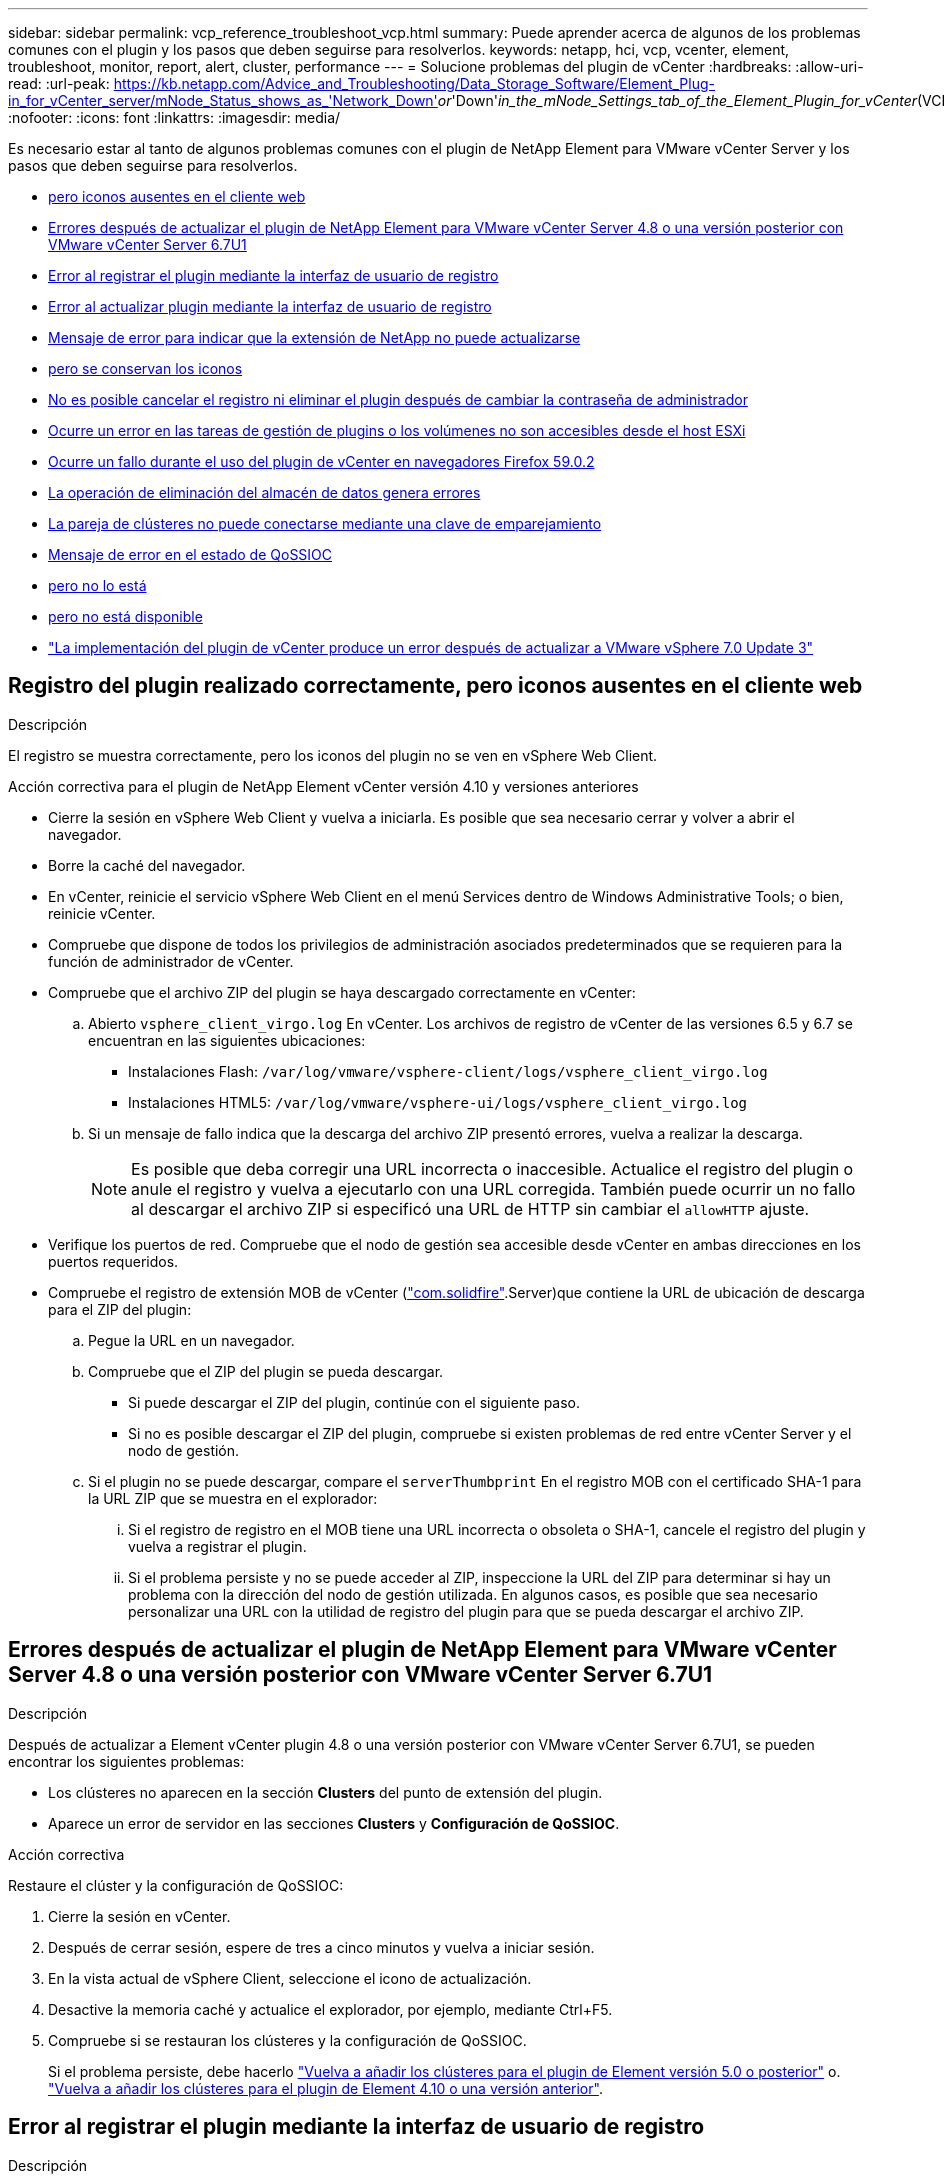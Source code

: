 ---
sidebar: sidebar 
permalink: vcp_reference_troubleshoot_vcp.html 
summary: Puede aprender acerca de algunos de los problemas comunes con el plugin y los pasos que deben seguirse para resolverlos. 
keywords: netapp, hci, vcp, vcenter, element, troubleshoot, monitor, report, alert, cluster, performance 
---
= Solucione problemas del plugin de vCenter
:hardbreaks:
:allow-uri-read: 
:url-peak: https://kb.netapp.com/Advice_and_Troubleshooting/Data_Storage_Software/Element_Plug-in_for_vCenter_server/mNode_Status_shows_as_'Network_Down'_or_'Down'_in_the_mNode_Settings_tab_of_the_Element_Plugin_for_vCenter_(VCP)
:nofooter: 
:icons: font
:linkattrs: 
:imagesdir: media/


[role="lead"]
Es necesario estar al tanto de algunos problemas comunes con el plugin de NetApp Element para VMware vCenter Server y los pasos que deben seguirse para resolverlos.

* <<Registro del plugin realizado correctamente, pero iconos ausentes en el cliente web>>
* <<Errores después de actualizar el plugin de NetApp Element para VMware vCenter Server 4.8 o una versión posterior con VMware vCenter Server 6.7U1>>
* <<Error al registrar el plugin mediante la interfaz de usuario de registro>>
* <<Error al actualizar plugin mediante la interfaz de usuario de registro>>
* <<Mensaje de error para indicar que la extensión de NetApp no puede actualizarse>>
* <<El plugin se elimina correctamente, pero se conservan los iconos>>
* <<No es posible cancelar el registro ni eliminar el plugin después de cambiar la contraseña de administrador>>
* <<Ocurre un error en las tareas de gestión de plugins o los volúmenes no son accesibles desde el host ESXi>>
* <<Ocurre un fallo durante el uso del plugin de vCenter en navegadores Firefox 59.0.2>>
* <<La operación de eliminación del almacén de datos genera errores>>
* <<La pareja de clústeres no puede conectarse mediante una clave de emparejamiento>>
* <<Mensaje de error en el estado de QoSSIOC>>
* <<El servicio QoSSIOC aparece disponible, pero no lo está>>
* <<QoSSIOC está habilitado para el almacén de datos, pero no está disponible>>
* https://kb.netapp.com/Advice_and_Troubleshooting/Hybrid_Cloud_Infrastructure/NetApp_HCI/vCenter_plug-in_deployment_fails_after_upgrading_vCenter_to_version_7.0_U3["La implementación del plugin de vCenter produce un error después de actualizar a VMware vSphere 7.0 Update 3"^]




== Registro del plugin realizado correctamente, pero iconos ausentes en el cliente web

.Descripción
El registro se muestra correctamente, pero los iconos del plugin no se ven en vSphere Web Client.

.Acción correctiva para el plugin de NetApp Element vCenter versión 4.10 y versiones anteriores
* Cierre la sesión en vSphere Web Client y vuelva a iniciarla. Es posible que sea necesario cerrar y volver a abrir el navegador.
* Borre la caché del navegador.
* En vCenter, reinicie el servicio vSphere Web Client en el menú Services dentro de Windows Administrative Tools; o bien, reinicie vCenter.
* Compruebe que dispone de todos los privilegios de administración asociados predeterminados que se requieren para la función de administrador de vCenter.
* Compruebe que el archivo ZIP del plugin se haya descargado correctamente en vCenter:
+
.. Abierto `vsphere_client_virgo.log` En vCenter. Los archivos de registro de vCenter de las versiones 6.5 y 6.7 se encuentran en las siguientes ubicaciones:
+
*** Instalaciones Flash: `/var/log/vmware/vsphere-client/logs/vsphere_client_virgo.log`
*** Instalaciones HTML5: `/var/log/vmware/vsphere-ui/logs/vsphere_client_virgo.log`


.. Si un mensaje de fallo indica que la descarga del archivo ZIP presentó errores, vuelva a realizar la descarga.
+

NOTE: Es posible que deba corregir una URL incorrecta o inaccesible. Actualice el registro del plugin o anule el registro y vuelva a ejecutarlo con una URL corregida. También puede ocurrir un no fallo al descargar el archivo ZIP si especificó una URL de HTTP sin cambiar el `allowHTTP` ajuste.



* Verifique los puertos de red. Compruebe que el nodo de gestión sea accesible desde vCenter en ambas direcciones en los puertos requeridos.
* Compruebe el registro de extensión MOB de vCenter (https://<vcenterIP>/mob/?moid=ExtensionManager&doPath=extensionList["com.solidfire"].Server)que contiene la URL de ubicación de descarga para el ZIP del plugin:
+
.. Pegue la URL en un navegador.
.. Compruebe que el ZIP del plugin se pueda descargar.
+
*** Si puede descargar el ZIP del plugin, continúe con el siguiente paso.
*** Si no es posible descargar el ZIP del plugin, compruebe si existen problemas de red entre vCenter Server y el nodo de gestión.


.. Si el plugin no se puede descargar, compare el `serverThumbprint` En el registro MOB con el certificado SHA-1 para la URL ZIP que se muestra en el explorador:
+
... Si el registro de registro en el MOB tiene una URL incorrecta o obsoleta o SHA-1, cancele el registro del plugin y vuelva a registrar el plugin.
... Si el problema persiste y no se puede acceder al ZIP, inspeccione la URL del ZIP para determinar si hay un problema con la dirección del nodo de gestión utilizada. En algunos casos, es posible que sea necesario personalizar una URL con la utilidad de registro del plugin para que se pueda descargar el archivo ZIP.








== Errores después de actualizar el plugin de NetApp Element para VMware vCenter Server 4.8 o una versión posterior con VMware vCenter Server 6.7U1

.Descripción
Después de actualizar a Element vCenter plugin 4.8 o una versión posterior con VMware vCenter Server 6.7U1, se pueden encontrar los siguientes problemas:

* Los clústeres no aparecen en la sección *Clusters* del punto de extensión del plugin.
* Aparece un error de servidor en las secciones *Clusters* y *Configuración de QoSSIOC*.


.Acción correctiva
Restaure el clúster y la configuración de QoSSIOC:

. Cierre la sesión en vCenter.
. Después de cerrar sesión, espere de tres a cinco minutos y vuelva a iniciar sesión.
. En la vista actual de vSphere Client, seleccione el icono de actualización.
. Desactive la memoria caché y actualice el explorador, por ejemplo, mediante Ctrl+F5.
. Compruebe si se restauran los clústeres y la configuración de QoSSIOC.
+
Si el problema persiste, debe hacerlo link:vcp_task_getstarted_5_0.html#add-storage-clusters-for-use-with-the-plug-in["Vuelva a añadir los clústeres para el plugin de Element versión 5.0 o posterior"] o. link:vcp_task_getstarted.html#add-storage-clusters-for-use-with-the-plug-in["Vuelva a añadir los clústeres para el plugin de Element 4.10 o una versión anterior"].





== Error al registrar el plugin mediante la interfaz de usuario de registro

.Descripción
Al usar la utilidad de registro, se genera un error durante el registro del plugin en vCenter Server. Un complemento con la clave `com.solidfire` ya está instalado.

.Acción correctiva
En la utilidad de registro, utilice *Update Plug-in* en lugar de *Register Plug-in*.



== Error al actualizar plugin mediante la interfaz de usuario de registro

.Descripción
Al usar la utilidad de registro, se genera un error durante la actualización del plugin en vCenter Server. Un complemento con la clave `com.solidfire` no está instalado para la actualización.

.Acción correctiva
En la utilidad de registro, utilice *Register Plug-in* en lugar de *Update Plug-in*.



== Mensaje de error para indicar que la extensión de NetApp no puede actualizarse

.Mensaje
[listing]
----
org.springframework.transaction.CannotCreateTransactionException: Could not open JPA EntityManager for transaction; nested exception is javax.persistence.PersistenceException: org.hibernate.exception.GenericJDBCException: Could not open connection.
----
.Descripción
Durante una actualización de Windows vCenter Server de la versión 6.0 a la 6.5, se observa una advertencia de que la extensión de NetApp no se puede actualizar o puede no funcionar con la nueva instancia de vCenter Server. Una vez finalizada la actualización y tras iniciar sesión en vSphere Web Client, se produce el siguiente error al seleccionar un punto de extensión del plugin de vCenter. Este error se produce porque el directorio que almacena la base de datos de tiempo de ejecución cambió de la versión 6.0 a la 6.5. El plugin de vCenter no puede crear los archivos necesarios para el tiempo de ejecución.

.Acción correctiva
. Cancele el registro del plugin.
. Elimine los archivos del plugin.
. Reinicie vCenter.
. Registre el plugin.
. Inicie sesión en vSphere Web Client.




== El plugin se elimina correctamente, pero se conservan los iconos

.Descripción
Los archivos del paquete de plugin de vCenter se eliminaron correctamente, pero los iconos del plugin siguen visibles en vSphere Web Client.

.Acción correctiva
Cierre la sesión en vSphere Web Client y vuelva a iniciarla. Es posible que sea necesario cerrar y volver a abrir el navegador. Si no se resuelve el problema tras cerrar la sesión en vSphere Web Client, es posible que deban reiniciarse los servicios web de vCenter Server. Además, es posible que otros usuarios tengan sesiones existentes. Se deben cerrar todas las sesiones de los usuarios.



== No es posible cancelar el registro ni eliminar el plugin después de cambiar la contraseña de administrador

.Descripción
Una vez que se cambia la contraseña de administrador de la instancia de vCenter que se utilizó para registrar el plugin, no se puede quitar el plugin de vCenter ni cancelar su registro.

.Acción correctiva
Para el plugin 2.6, vaya a la página vCenter Plug-in *Register*/*Unregister*. Haga clic en el botón *Update* para cambiar la dirección IP, el ID de usuario y la contraseña de vCenter.

En el caso del plugin 2.7 o una versión posterior, actualice la contraseña de administrador de vCenter en mNode Settings en el plugin.

Para el plugin 4.4 o una versión posterior, actualice la contraseña de administrador de vCenter en QoSSIOC Settings en el plugin.



== Ocurre un error en las tareas de gestión de plugins o los volúmenes no son accesibles desde el host ESXi

.Descripción
Las tareas de creación, clonado y uso compartido de almacenes de datos presentan errores o los volúmenes no son accesibles desde el host ESXi.

.Acción correctiva
* Compruebe que el adaptador de bus de host iSCSI del software esté presente y habilitado en el host ESXi para las operaciones de almacén de datos.
* Compruebe que el volumen no se elimine ni se asigne a un grupo de acceso de volúmenes incorrecto.
* Compruebe que el grupo de acceso de volúmenes tenga el IQN de host correcto.
* Compruebe que la cuenta asociada tenga la configuración de CHAP correcta.
* Compruebe que el estado del volumen sea activo; el acceso del volumen sea `readWrite`, y. `512e` se establece en true.




== Ocurre un fallo durante el uso del plugin de vCenter en navegadores Firefox 59.0.2

.Mensaje
`Name:HttpErrorResponse Raw Message:Http failure response for https://vc6/ui/solidfire-war-4.2.0-SNAPSHOT/rest/vsphere//servers: 500 Internal Server Error Return Message:Server error. Please try again or contact NetApp support`

.Descripción
Este problema ocurre en clientes web HTML5 de vSphere que usan Firefox. El cliente vSphere Flash no se ve afectado.

.Acción correctiva
Use el nombre de dominio completo, entero, en la URL del navegador. VMware requiere una resolución completa de avance e inversa de IP, nombre abreviado y FQDN.



== La operación de eliminación del almacén de datos genera errores

.Descripción
Una operación de eliminación del almacén de datos genera errores.

.Acción correctiva
Compruebe que todas las máquinas virtuales se hayan eliminado del almacén de datos. Es necesario eliminar las máquinas virtuales de un almacén de datos para que este pueda eliminarse.



== La pareja de clústeres no puede conectarse mediante una clave de emparejamiento

.Descripción
Se produce un error de conexión durante el emparejamiento de clúster por medio de una clave de emparejamiento. El mensaje de error en el cuadro de diálogo *Crear emparejamiento de clústeres* indica que no hay una ruta al host.

.Acción correctiva
Elimine manualmente la pareja de clústeres sin configurar que creó el proceso en el clúster local y vuelva a ejecutar el emparejamiento de clúster.



== Mensaje de error en el estado de QoSSIOC

.Descripción
El estado de QoSSIOC del plugin muestra un icono de advertencia y un mensaje de error.

.Acción correctiva
* `Unable to reach IP address`: La dirección IP no es válida o no se reciben respuestas. Verifique que la dirección sea correcta y que el nodo de gestión esté en línea y disponible.
* `Unable to communicate`: Se puede acceder a la dirección IP pero las llamadas a la dirección fallan. Esto puede indicar que el servicio QoSSIOC no está en ejecución en la dirección especificada o que un firewall podría estar bloqueando el tráfico.
* `Unable to connect to the SIOC service`: Abierto `sioc.log` pulg `/opt/solidfire/sioc/data/logs/` en el nodo de gestión (`/var/log` o. `/var/log/solidfire/` En los nodos de gestión más antiguos) para verificar que el servicio SIOC se haya iniciado correctamente. El inicio del servicio SIOC puede tardar 50 segundos o más. Si el servicio no se inició correctamente, vuelva a intentarlo.




== El servicio QoSSIOC aparece disponible, pero no lo está

.Descripción
La configuración del servicio QoSSIOC se muestra como UP, pero QoSSIOC no está disponible.

.Acción correctiva para el plugin de Element vCenter versión 5.0 o posterior
En la ficha *Configuración de QoSSIOC* de la ficha complemento remoto de NetApp Element > Configuración, seleccione el botón Actualizar. Actualice la dirección IP o la información de autenticación de usuario según sea necesario.

.Acción correctiva para el plugin de Element vCenter versión 4.10 o anterior
En la ficha *Configuración de QoSSIOC* del punto de extensión Configuración de NetApp Element, seleccione el botón de actualización. Actualice la dirección IP o la información de autenticación de usuario según sea necesario.



== QoSSIOC está habilitado para el almacén de datos, pero no está disponible

.Descripción
QoSSIOC está habilitado para un almacén de datos, pero QoSSIOC no está disponible.

.Acción correctiva
Compruebe que VMware SIOC esté habilitado en el almacén de datos:

. Abierto `sioc.log` pulg `/opt/solidfire/sioc/data/logs/` en el nodo de gestión (`/var/log` o. `/var/log/solidfire/` en nodos de gestión más antiguos).
. Busque el texto:
+
[listing]
----
SIOC is not enabled
----
. Consulte https://kb.netapp.com/Advice_and_Troubleshooting/Data_Storage_Software/Element_Plug-in_for_vCenter_server/mNode_Status_shows_as_'Network_Down'_or_'Down'_in_the_mNode_Settings_tab_of_the_Element_Plugin_for_vCenter_(VCP)["este artículo"] para la acción correctiva específica de su problema.

